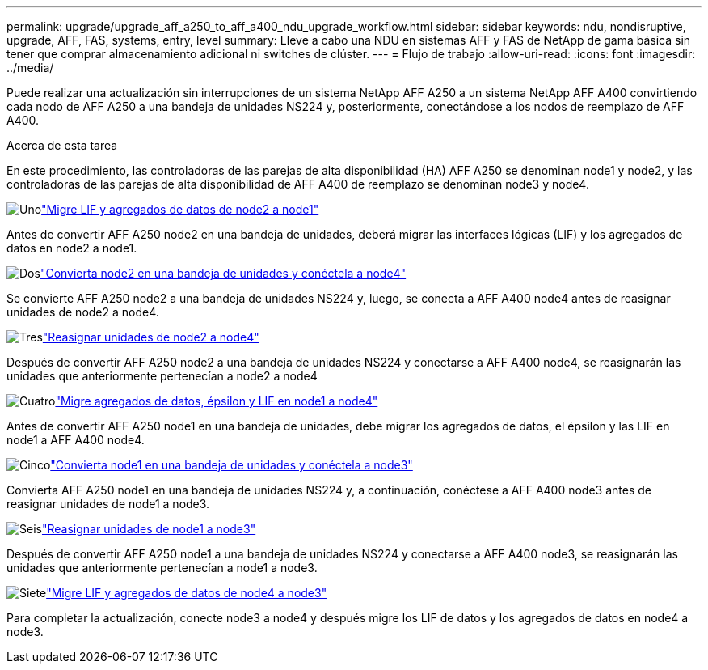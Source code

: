 ---
permalink: upgrade/upgrade_aff_a250_to_aff_a400_ndu_upgrade_workflow.html 
sidebar: sidebar 
keywords: ndu, nondisruptive, upgrade, AFF, FAS, systems, entry, level 
summary: Lleve a cabo una NDU en sistemas AFF y FAS de NetApp de gama básica sin tener que comprar almacenamiento adicional ni switches de clúster. 
---
= Flujo de trabajo
:allow-uri-read: 
:icons: font
:imagesdir: ../media/


[role="lead"]
Puede realizar una actualización sin interrupciones de un sistema NetApp AFF A250 a un sistema NetApp AFF A400 convirtiendo cada nodo de AFF A250 a una bandeja de unidades NS224 y, posteriormente, conectándose a los nodos de reemplazo de AFF A400.

.Acerca de esta tarea
En este procedimiento, las controladoras de las parejas de alta disponibilidad (HA) AFF A250 se denominan node1 y node2, y las controladoras de las parejas de alta disponibilidad de AFF A400 de reemplazo se denominan node3 y node4.

.image:https://raw.githubusercontent.com/NetAppDocs/common/main/media/number-1.png["Uno"]link:upgrade_migrate_lifs_aggregates_node2_to_node1.html["Migre LIF y agregados de datos de node2 a node1"]
[role="quick-margin-para"]
Antes de convertir AFF A250 node2 en una bandeja de unidades, deberá migrar las interfaces lógicas (LIF) y los agregados de datos en node2 a node1.

.image:https://raw.githubusercontent.com/NetAppDocs/common/main/media/number-2.png["Dos"]link:upgrade_convert_node2_drive_shelf_connect_node4.html["Convierta node2 en una bandeja de unidades y conéctela a node4"]
[role="quick-margin-para"]
Se convierte AFF A250 node2 a una bandeja de unidades NS224 y, luego, se conecta a AFF A400 node4 antes de reasignar unidades de node2 a node4.

.image:https://raw.githubusercontent.com/NetAppDocs/common/main/media/number-3.png["Tres"]link:upgrade_reassign_drives_node2_to_node4.html["Reasignar unidades de node2 a node4"]
[role="quick-margin-para"]
Después de convertir AFF A250 node2 a una bandeja de unidades NS224 y conectarse a AFF A400 node4, se reasignarán las unidades que anteriormente pertenecían a node2 a node4

.image:https://raw.githubusercontent.com/NetAppDocs/common/main/media/number-4.png["Cuatro"]link:upgrade_migrate_aggregates_epsilon_lifs_node1_to_node4.html["Migre agregados de datos, épsilon y LIF en node1 a node4"]
[role="quick-margin-para"]
Antes de convertir AFF A250 node1 en una bandeja de unidades, debe migrar los agregados de datos, el épsilon y las LIF en node1 a AFF A400 node4.

.image:https://raw.githubusercontent.com/NetAppDocs/common/main/media/number-5.png["Cinco"]link:upgrade_convert_node1_drive_shelf_connect_node3.html["Convierta node1 en una bandeja de unidades y conéctela a node3"]
[role="quick-margin-para"]
Convierta AFF A250 node1 en una bandeja de unidades NS224 y, a continuación, conéctese a AFF A400 node3 antes de reasignar unidades de node1 a node3.

.image:https://raw.githubusercontent.com/NetAppDocs/common/main/media/number-6.png["Seis"]link:upgrade_reassign_drives_node1_to_node3.html["Reasignar unidades de node1 a node3"]
[role="quick-margin-para"]
Después de convertir AFF A250 node1 a una bandeja de unidades NS224 y conectarse a AFF A400 node3, se reasignarán las unidades que anteriormente pertenecían a node1 a node3.

.image:https://raw.githubusercontent.com/NetAppDocs/common/main/media/number-7.png["Siete"]link:upgrade_migrate_lIFs_aggregates_node4_node3.html["Migre LIF y agregados de datos de node4 a node3"]
[role="quick-margin-para"]
Para completar la actualización, conecte node3 a node4 y después migre los LIF de datos y los agregados de datos en node4 a node3.

